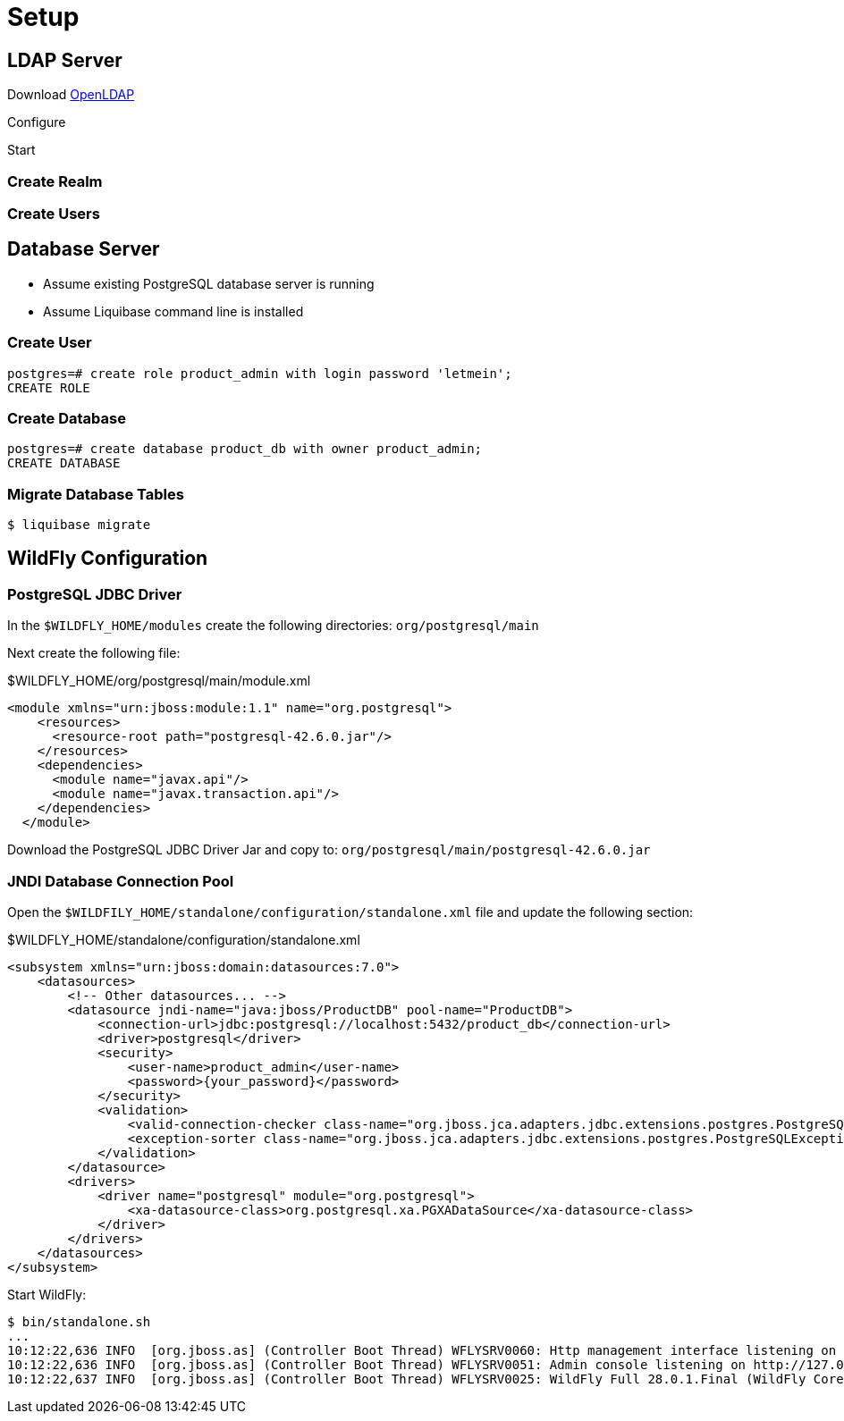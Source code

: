 = Setup

== LDAP Server

Download https://www.openldap.org[OpenLDAP]

Configure

Start

=== Create Realm

=== Create Users



== Database Server

* Assume existing PostgreSQL database server is running
* Assume Liquibase command line is installed

=== Create User

[source]
----
postgres=# create role product_admin with login password 'letmein';
CREATE ROLE
----

=== Create Database

[source]
----
postgres=# create database product_db with owner product_admin;
CREATE DATABASE
----


=== Migrate Database Tables

[source,bash]
----
$ liquibase migrate
----


== WildFly Configuration

=== PostgreSQL JDBC Driver

In the `$WILDFLY_HOME/modules` create the following directories: `org/postgresql/main`

Next create the following file:

.$WILDFLY_HOME/org/postgresql/main/module.xml
[source,xml]
----
<module xmlns="urn:jboss:module:1.1" name="org.postgresql">
    <resources>
      <resource-root path="postgresql-42.6.0.jar"/>
    </resources>
    <dependencies>
      <module name="javax.api"/>
      <module name="javax.transaction.api"/>
    </dependencies>
  </module>
----

Download the PostgreSQL JDBC Driver Jar and copy to: `org/postgresql/main/postgresql-42.6.0.jar`

=== JNDI Database Connection Pool

Open the `$WILDFILY_HOME/standalone/configuration/standalone.xml` file and update the following section:

.$WILDFLY_HOME/standalone/configuration/standalone.xml
[source,xml,options=nowrap]
----
<subsystem xmlns="urn:jboss:domain:datasources:7.0">
    <datasources>
        <!-- Other datasources... -->
        <datasource jndi-name="java:jboss/ProductDB" pool-name="ProductDB">
            <connection-url>jdbc:postgresql://localhost:5432/product_db</connection-url>
            <driver>postgresql</driver>
            <security>
                <user-name>product_admin</user-name>
                <password>{your_password}</password>
            </security>
            <validation>
                <valid-connection-checker class-name="org.jboss.jca.adapters.jdbc.extensions.postgres.PostgreSQLValidConnectionChecker"/>
                <exception-sorter class-name="org.jboss.jca.adapters.jdbc.extensions.postgres.PostgreSQLExceptionSorter"/>
            </validation>
        </datasource>
        <drivers>
            <driver name="postgresql" module="org.postgresql">
                <xa-datasource-class>org.postgresql.xa.PGXADataSource</xa-datasource-class>
            </driver>
        </drivers>
    </datasources>
</subsystem>
----

Start WildFly:

[source,bash,options=nowrap]
----
$ bin/standalone.sh
...
10:12:22,636 INFO  [org.jboss.as] (Controller Boot Thread) WFLYSRV0060: Http management interface listening on http://127.0.0.1:9990/management
10:12:22,636 INFO  [org.jboss.as] (Controller Boot Thread) WFLYSRV0051: Admin console listening on http://127.0.0.1:9990
10:12:22,637 INFO  [org.jboss.as] (Controller Boot Thread) WFLYSRV0025: WildFly Full 28.0.1.Final (WildFly Core 20.0.2.Final) started in 3176ms - Started 540 of 740 services (326 services are lazy, passive or on-demand) - Server configuration file in use: standalone.xml
----

